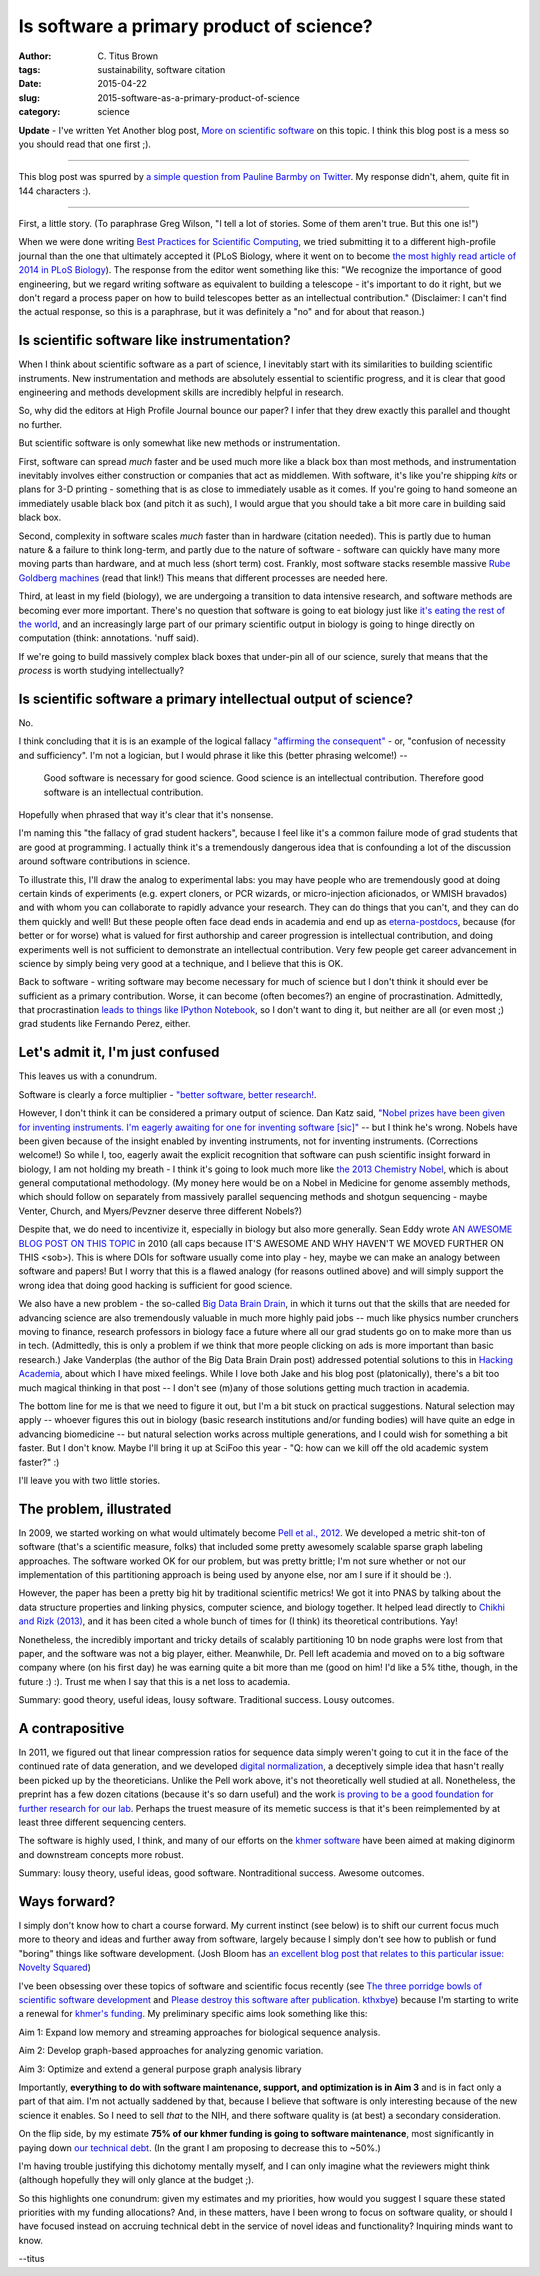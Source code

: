 Is software a primary product of science?
#########################################

:author: C\. Titus Brown
:tags: sustainability, software citation
:date: 2015-04-22
:slug: 2015-software-as-a-primary-product-of-science
:category: science

**Update** - I've written Yet Another blog post, `More on scientific
software <http://ivory.idyll.org/blog/2015-more-on-software.html>`__
on this topic.  I think this blog post is a mess so you should read
that one first ;).

----

This blog post was spurred by `a simple question from Pauline Barmby
on Twitter <https://twitter.com/PBarmby/status/590850156804833281>`__.
My response didn't, ahem, quite fit in 144 characters :).

----

First, a little story.  (To paraphrase Greg Wilson, "I tell a lot of
stories.  Some of them aren't true. But this one is!")

When we were done writing `Best Practices for Scientific Computing
<http://journals.plos.org/plosbiology/article?id=10.1371/journal.pbio.1001745>`__,
we tried submitting it to a different high-profile journal than the
one that ultimately accepted it (PLoS Biology, where it went on to
become `the most highly read article of 2014 in PLoS Biology
<http://blogs.plos.org/biologue/2015/03/02/metrics-and-impact-looking-beyond-research-articles/>`__).
The response from the editor went something like this: "We recognize
the importance of good engineering, but we regard writing software as
equivalent to building a telescope - it's important to do it right,
but we don't regard a process paper on how to build telescopes better
as an intellectual contribution."  (Disclaimer: I can't find the
actual response, so this is a paraphrase, but it was definitely a "no"
and for about that reason.)

Is scientific software like instrumentation?
~~~~~~~~~~~~~~~~~~~~~~~~~~~~~~~~~~~~~~~~~~~~

When I think about scientific software as a part of science, I
inevitably start with its similarities to building scientific
instruments.  New instrumentation and methods are absolutely essential
to scientific progress, and it is clear that good engineering and
methods development skills are incredibly helpful in research.

So, why did the editors at High Profile Journal bounce our paper?  
I infer that they drew exactly this parallel and thought no further.

But scientific software is only somewhat like new methods or
instrumentation.

First, software can spread *much* faster and be used much more like a
black box than most methods, and instrumentation inevitably involves
either construction or companies that act as middlemen.  With
software, it's like you're shipping *kits* or plans for 3-D printing -
something that is as close to immediately usable as it comes.  If
you're going to hand someone an immediately usable black box (and
pitch it as such), I would argue that you should take a bit more
care in building said black box.

Second, complexity in software scales *much* faster than in hardware
(citation needed).  This is partly due to human nature & a failure to
think long-term, and partly due to the nature of software - software
can quickly have many more moving parts than hardware, and at much
less (short term) cost.  Frankly, most software stacks resemble
massive `Rube Goldberg machines
<http://dtrace.org/blogs/wesolows/2014/12/29/fin/>`__ (read that
link!)  This means that different processes are needed here.

Third, at least in my field (biology), we are undergoing a transition
to data intensive research, and software methods are becoming ever
more important.  There's no question that software is going to eat
biology just like `it's eating the rest of the world
<http://www.wired.com/2012/04/ff_andreessen/5/>`__, and an
increasingly large part of our primary scientific output in biology is
going to hinge directly on computation (think: annotations. 'nuff
said).

If we're going to build massively complex black boxes that under-pin
all of our science, surely that means that the *process* is worth
studying intellectually?

Is scientific software a primary intellectual output of science?
~~~~~~~~~~~~~~~~~~~~~~~~~~~~~~~~~~~~~~~~~~~~~~~~~~~~~~~~~~~~~~~~

No.

I think concluding that it is is an example of the logical fallacy
`"affirming the consequent"
<http://en.wikipedia.org/wiki/Affirming_the_consequent>`__ - or,
"confusion of necessity and sufficiency".  I'm not a logician, but I
would phrase it like this (better phrasing welcome!) --

   Good software is necessary for good science. Good science is an
   intellectual contribution.  Therefore good software is an intellectual
   contribution.

Hopefully when phrased that way it's clear that it's nonsense.

I'm naming this "the fallacy of grad student hackers", because
I feel like it's a common failure mode of grad students that are good
at programming.  I actually think it's a tremendously dangerous idea
that is confounding a lot of the discussion around software contributions
in science.

To illustrate this, I'll draw the analog to experimental labs: you may
have people who are tremendously good at doing certain kinds of
experiments (e.g. expert cloners, or PCR wizards, or micro-injection
aficionados, or WMISH bravados) and with whom you can collaborate to
rapidly advance your research.  They can do things that you can't, and
they can do them quickly and well!  But these people often face dead
ends in academia and end up as `eterna-postdocs
<http://www.nature.com/news/wanted-staff-scientist-positions-for-postdocs-1.17303>`__,
because (for better or for worse) what is valued for first authorship
and career progression is intellectual contribution, and doing
experiments well is not sufficient to demonstrate an intellectual
contribution.  Very few people get career advancement in science by
simply being very good at a technique, and I believe that this is OK.

Back to software - writing software may become necessary for much of
science but I don't think it should ever be sufficient as a primary
contribution.  Worse, it can become (often becomes?) an engine of
procrastination. Admittedly, that procrastination `leads to things
like IPython Notebook
<http://blog.fperez.org/2012/01/ipython-notebook-historical.html>`__,
so I don't want to ding it, but neither are all (or even most ;) grad
students like Fernando Perez, either.

Let's admit it, I'm just confused
~~~~~~~~~~~~~~~~~~~~~~~~~~~~~~~~~

This leaves us with a conundrum.

Software is clearly a force multiplier - `"better software, better
research!
<http://www.software.ac.uk/blog/2014-01-23-spread-word-better-software-better-research?mpw>`__.

However, I don't think it can be considered a primary output of
science.  Dan Katz said, `"Nobel prizes have been given for inventing
instruments. I'm eagerly awaiting for one for inventing software
[sic]" <https://twitter.com/danielskatz/status/590855359033651200>`__
-- but I think he's wrong. Nobels have been given because of the
insight enabled by inventing instruments, not for inventing
instruments. (Corrections welcome!)  So while I, too, eagerly await
the explicit recognition that software can push scientific insight
forward in biology, I am not holding my breath - I think it's going to
look much more like `the 2013 Chemistry Nobel
<http://www.nobelprize.org/nobel_prizes/chemistry/laureates/2013/press.html>`__,
which is about general computational methodology.  (My money here
would be on a Nobel in Medicine for genome assembly methods, which
should follow on separately from massively parallel sequencing methods
and shotgun sequencing - maybe Venter, Church, and Myers/Pevzner
deserve three different Nobels?)

Despite that, we do need to incentivize it, especially in biology but
also more generally.  Sean Eddy wrote `AN AWESOME BLOG POST ON THIS
TOPIC <http://selab.janelia.org/people/eddys/blog/?p=313>`__ in 2010
(all caps because IT'S AWESOME AND WHY HAVEN'T WE MOVED FURTHER ON
THIS <sob>).  This is where DOIs for software usually come into play -
hey, maybe we can make an analogy between software and papers! But I
worry that this is a flawed analogy (for reasons outlined above) and
will simply support the wrong idea that doing good hacking is
sufficient for good science.

We also have a new problem - the so-called `Big Data Brain Drain
<https://jakevdp.github.io/blog/2013/10/26/big-data-brain-drain/>`__,
in which it turns out that the skills that are needed for advancing
science are also tremendously valuable in much more highly paid jobs
-- much like physics number crunchers moving to finance, research
professors in biology face a future where all our grad students go on
to make more than us in tech.  (Admittedly, this is only a problem if
we think that more people clicking on ads is more important than basic
research.) Jake Vanderplas (the author of the Big Data Brain Drain
post) addressed potential solutions to this in `Hacking Academia
<https://jakevdp.github.io/blog/2014/08/22/hacking-academia/>`__,
about which I have mixed feelings. While I love both Jake
and his blog post (platonically), there's a bit too much magical
thinking in that post -- I don't see (m)any of those solutions getting
much traction in academia.

The bottom line for me is that we need to figure it out, but I'm a bit
stuck on practical suggestions.  Natural selection may apply --
whoever figures this out in biology (basic research institutions
and/or funding bodies) will have quite an edge in advancing
biomedicine -- but natural selection works across multiple
generations, and I could wish for something a bit faster.  But I don't
know.  Maybe I'll bring it up at SciFoo this year - "Q: how can we
kill off the old academic system faster?" :)

I'll leave you with two little stories.

The problem, illustrated
~~~~~~~~~~~~~~~~~~~~~~~~

In 2009, we started working on what would ultimately become `Pell et
al., 2012 <http://www.pnas.org/content/109/33/13272.full>`__.  We
developed a metric shit-ton of software (that's a scientific measure,
folks) that included some pretty awesomely scalable sparse graph
labeling approaches.  The software worked OK for our problem, but was
pretty brittle; I'm not sure whether or not our implementation of this
partitioning approach is being used by anyone else, nor am I sure if it
should be :).

However, the paper has been a pretty big hit by traditional scientific
metrics!  We got it into PNAS by talking about the data structure
properties and linking physics, computer science, and biology
together.  It helped lead directly to `Chikhi and Rizk (2013)
<http://www.almob.org/content/8/1/22>`__, and it has been cited a
whole bunch of times for (I think) its theoretical contributions.  Yay!

Nonetheless, the incredibly important and tricky details of scalably
partitioning 10 bn node graphs were lost from that paper, and the
software was not a big player, either.  Meanwhile, Dr. Pell left
academia and moved on to a big software company where (on his first
day) he was earning quite a bit more than me (good on him! I'd like a
5% tithe, though, in the future :) :).  Trust me when I say that this
is a net loss to academia.

Summary: good theory, useful ideas, lousy software. Traditional success.
Lousy outcomes.

A contrapositive
~~~~~~~~~~~~~~~~

In 2011, we figured out that linear compression ratios for sequence
data simply weren't going to cut it in the face of the continued rate
of data generation, and we developed `digital normalization
<http://arxiv.org/abs/1203.4802>`__, a deceptively simple idea that
hasn't really been picked up by the theoreticians.  Unlike the Pell
work above, it's not theoretically well studied at all. Nonetheless,
the preprint has a few dozen citations (because it's so darn useful)
and the work `is proving to be a good foundation for further research
for our lab <https://peerj.com/preprints/890/>`__.  Perhaps the truest
measure of its memetic success is that it's been reimplemented by at
least three different sequencing centers.

The software is highly used, I think, and many of our efforts on the
`khmer software <http://github.com/ged-lab/khmer>`__ have been aimed
at making diginorm and downstream concepts more robust.

Summary: lousy theory, useful ideas, good software. Nontraditional
success. Awesome outcomes.

Ways forward?
~~~~~~~~~~~~~

I simply don't know how to chart a course forward.  My current
instinct (see below) is to shift our current focus much more to theory
and ideas and further away from software, largely because I simply
don't see how to publish or fund "boring" things like software
development.  (Josh Bloom has `an excellent blog post that relates to
this particular issue: Novelty Squared
<https://medium.com/@profjsb/novelty-squared-dd88857f662>`__)

I've been obsessing over these topics of software and scientific focus
recently (see `The three porridge bowls of scientific software
development
<http://ivory.idyll.org/blog/2015-on-sustainable-scientific-software.html>`__
and `Please destroy this software after publication. kthxbye
<http://ivory.idyll.org/blog/2015-how-should-we-think-about-research-software.html>`__)
because I'm starting to write a renewal for `khmer's funding
<http://ivory.idyll.org/blog/the-future-of-khmer-2013-version.html>`__.
My preliminary specific aims look something like this:

Aim 1: Expand low memory and streaming approaches for biological sequence analysis.

Aim 2: Develop graph-based approaches for analyzing genomic variation.

Aim 3: Optimize and extend a general purpose graph analysis library

Importantly, **everything to do with software maintenance, support,
and optimization is in Aim 3** and is in fact only a part of that aim.
I'm not actually saddened by that, because I believe that software is
only interesting because of the new science it enables.  So I need to
sell *that* to the NIH, and there software quality is (at best) a
secondary consideration.

On the flip side, by my estimate **75% of our khmer funding is going
to software maintenance**, most significantly in paying down `our
technical debt <http://en.wikipedia.org/wiki/Technical_debt>`__.  (In
the grant I am proposing to decrease this to ~50%.)

I'm having trouble justifying this dichotomy mentally myself, and I can
only imagine what the reviewers might think (although hopefully they
will only glance at the budget ;).

So this highlights one conundrum: given my estimates and my
priorities, how would you suggest I square these stated priorities
with my funding allocations?  And, in these matters, have I been wrong
to focus on software quality, or should I have focused instead on
accruing technical debt in the service of novel ideas and
functionality?  Inquiring minds want to know.

--titus
